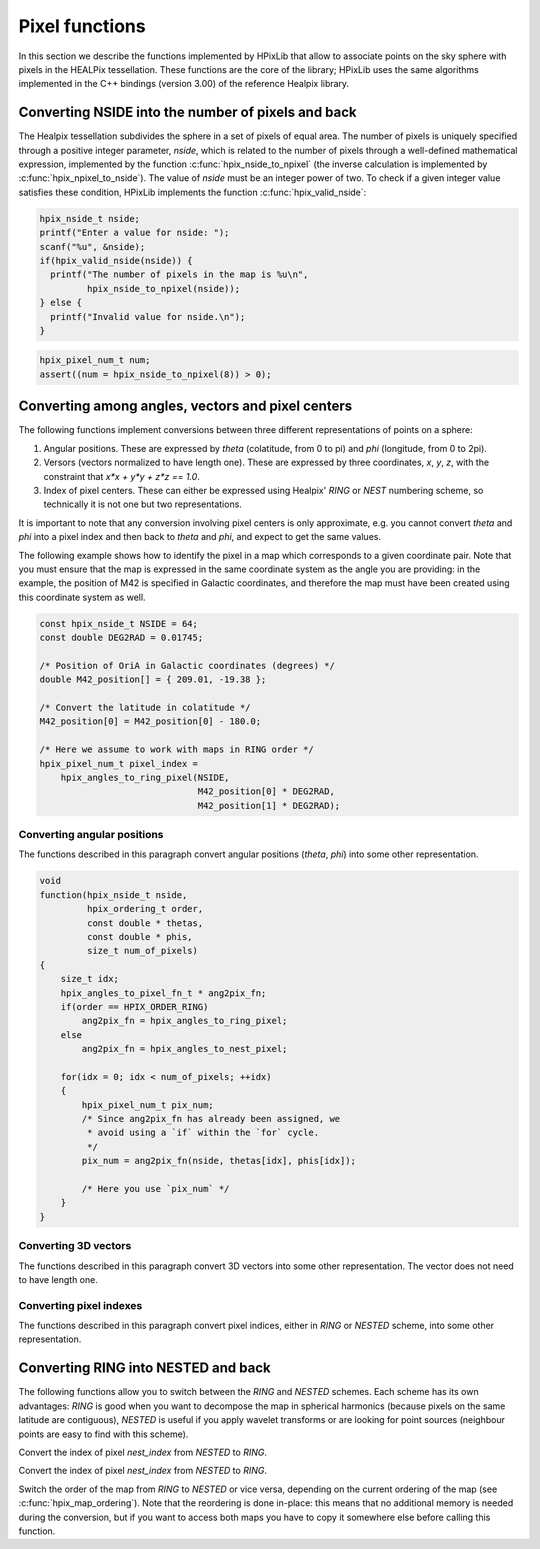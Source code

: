 Pixel functions
===============

In this section we describe the functions implemented by HPixLib that
allow to associate points on the sky sphere with pixels in the HEALPix
tessellation. These functions are the core of the library; HPixLib
uses the same algorithms implemented in the C++ bindings (version
3.00) of the reference Healpix library.

Converting NSIDE into the number of pixels and back
---------------------------------------------------

The Healpix tessellation subdivides the sphere in a set of pixels of
equal area. The number of pixels is uniquely specified through a
positive integer parameter, *nside*, which is related to the number of
pixels through a well-defined mathematical expression, implemented by
the function :c:func:`hpix_nside_to_npixel` (the inverse calculation
is implemented by :c:func:`hpix_npixel_to_nside`). The value of
*nside* must be an integer power of two. To check if a given integer
value satisfies these condition, HPixLib implements the function
:c:func:`hpix_valid_nside`:

.. code-block:: c

  hpix_nside_t nside;
  printf("Enter a value for nside: ");
  scanf("%u", &nside);
  if(hpix_valid_nside(nside)) {
    printf("The number of pixels in the map is %u\n",
           hpix_nside_to_npixel(nside));
  } else {
    printf("Invalid value for nside.\n");
  }

.. c:function:: _Bool hpix_valid_nside(hpix_nside_t nside)

  Return nonzero if the value of *nside* satisfies the following
  conditions:

  1. It is an integer greater than zero;
  2. It is an integer power of two.

.. c:function:: hpix_pixel_num_t hpix_nside_to_npixel(hpix_nside_t)

  Given a value for the *nside* parameter (any positive power of two),
  return the number of pixels the sky sphere is divided into. If
  *nside* is not valid, the function returns zero.

  This function is the inverse of :c:func:`hpix_npixel_to_nside()`.

.. code-block:: c

  hpix_pixel_num_t num;
  assert((num = hpix_nside_to_npixel(8)) > 0);

.. c:function:: hpix_nside_t hpix_npixel_to_nside(hpix_pixel_num_t)

  Given the number of pixels in the sky sphere, this function returns
  the value of *NSIDE* uniquely associated with it. The function does
  not accept arbitrary values for *num_of_pixels*: any invalid value
  will make the function return zero.

  This function is the inverse of :c:func:`hpix_nside_to_npixel()`.

Converting among angles, vectors and pixel centers
--------------------------------------------------

The following functions implement conversions between three different
representations of points on a sphere:

#. Angular positions. These are expressed by *theta* (colatitude, from
   0 to pi) and *phi* (longitude, from 0 to 2pi).
#. Versors (vectors normalized to have length one). These are
   expressed by three coordinates, *x*, *y*, *z*, with the constraint
   that `x*x + y*y + z*z == 1.0`.
#. Index of pixel centers. These can either be expressed using Healpix' `RING`
   or `NEST` numbering scheme, so technically it is not one but two
   representations.

It is important to note that any conversion involving pixel centers is
only approximate, e.g. you cannot convert *theta* and *phi* into a
pixel index and then back to *theta* and *phi*, and expect to get the
same values.

The following example shows how to identify the pixel in a map which
corresponds to a given coordinate pair. Note that you must ensure that
the map is expressed in the same coordinate system as the angle you
are providing: in the example, the position of M42 is specified in
Galactic coordinates, and therefore the map must have been created
using this coordinate system as well.

.. code-block:: c

  const hpix_nside_t NSIDE = 64;
  const double DEG2RAD = 0.01745;

  /* Position of OriA in Galactic coordinates (degrees) */
  double M42_position[] = { 209.01, -19.38 };

  /* Convert the latitude in colatitude */
  M42_position[0] = M42_position[0] - 180.0;

  /* Here we assume to work with maps in RING order */
  hpix_pixel_num_t pixel_index = 
      hpix_angles_to_ring_pixel(NSIDE,
                                M42_position[0] * DEG2RAD,
                                M42_position[1] * DEG2RAD);

Converting angular positions
............................

The functions described in this paragraph convert angular positions
(*theta*, *phi*) into some other representation.

.. c:function:: void hpix_angles_to_3dvec(double theta, double phi, double * x, double * y, double * z)

  Convert the pair of angles *theta*, *phi* into a versor (one-length
  vector) *x*, *y*, *z*. The function normalizes the angles before
  applying the conversion (e.g. if *phi* is equal to 3pi, it is
  converted into pi).

  See also :c:func:`hpix_3dvec_to_angles`.

.. c:function:: hpix_pixel_num_t hpix_angles_to_ring_pixel(hpix_nside_t nside, double theta, double phi)

  Convert the pair of angles *theta*, *phi* into the `RING` index of the
  pixel for which the specified direction falls within.

  See also :c:func:`hpix_angles_to_nest_pixel`.

.. c:function:: hpix_pixel_num_t hpix_angles_to_nest_pixel(hpix_nside_t nside, double theta, double phi)

  Convert the pair of angles *theta*, *phi* into the `NESTED` index of
  the pixel for which the specified direction falls within.

  See also :c:func:`hpix_angles_to_ring_pixel`.
 
.. c:type:: typedef hpix_pixel_num_t hpix_angles_to_pixel_fn_t(hpix_nside_t, double, double)

  This defines a name for the prototype of the two functions
  :c:func:`hpix_angles_to_ring_pixel` and
  :c:func:`hpix_angles_to_nest_pixel`. It is useful if you plan to
  call many times one of the two functions, but you do not know in
  advance which one you'll use. Here's an example:

.. code-block:: c

  void
  function(hpix_nside_t nside,
           hpix_ordering_t order,
           const double * thetas,
           const double * phis,
           size_t num_of_pixels)
  {
      size_t idx;
      hpix_angles_to_pixel_fn_t * ang2pix_fn;
      if(order == HPIX_ORDER_RING)
          ang2pix_fn = hpix_angles_to_ring_pixel;
      else
          ang2pix_fn = hpix_angles_to_nest_pixel;

      for(idx = 0; idx < num_of_pixels; ++idx)
      {
          hpix_pixel_num_t pix_num;
          /* Since ang2pix_fn has already been assigned, we
           * avoid using a `if` within the `for` cycle.
           */
          pix_num = ang2pix_fn(nside, thetas[idx], phis[idx]);

          /* Here you use `pix_num` */
      }
  }

Converting 3D vectors
.....................

The functions described in this paragraph convert 3D vectors into some
other representation. The vector does not need to have length one.

.. c:function:: void hpix_3dvec_to_angles(double x, double y, double z, double * theta, double * phi)

  Convert the vector *x*, *y*, *z* into the pair of angles *theta*,
  *phi*. It is not necessary for the vector to have length one. The
  two angles will be properly normalized (i.e. *theta* will be within
  0 and pi, and *phi* will be within 0 and 2pi).

  See also :c:func:`hpix_angles_to_3dvec`.

.. c:function:: hpix_pixel_num_t hpix_3dvec_to_ring_pixel(hpix_nside_t nside, double x, double y, double z)

  Convert the vector *x*, *y*, *z* into the `RING` index of the
  pixel for which the specified direction falls within.

  See also :c:func:`hpix_ring_pixel_to_3dvec`.

.. c:function:: hpix_pixel_num_t hpix_3dvec_to_nest_pixel(hpix_nside_t nside, double x, double y, double z)

  Convert the vector *x*, *y*, *z* into the `NESTED` index of the
  pixel for which the specified direction falls within.

  See also :c:func:`hpix_nest_pixel_to_3dvec`.

.. c:type:: typedef hpix_pixel_num_t hpix_3dvec_to_pixel_fn_t(hpix_nside_t, double, double, double)

  This defines a name for the prototype of the two functions
  :c:func:`hpix_3dvec_to_ring_pixel` and
  :c:func:`hpix_3dvec_to_nest_pixel`. It is useful if you plan to call
  many times one of the two functions, but you do not know in advance
  which one you'll use. See :c:type:`hpix_angles_to_pixel_fn_t` for a
  nice example.

Converting pixel indexes
........................

The functions described in this paragraph convert pixel indices,
either in `RING` or `NESTED` scheme, into some other representation.


.. c:function:: void hpix_ring_pixel_to_angles(hpix_nside_t nside, hpix_pixel_num_t pixel, double * theta, double * phi)

  Convert the direction of the center of the pixel with `RING` index
  *pixel* into the two angles *theta* (colatitude) and *phi*
  (longitude).

  See also :c:func:`hpix_angles_to_ring_pixel`.

.. c:function:: void hpix_nest_pixel_to_angles(hpix_nside_t nside, hpix_pixel_num_t pixel, double * theta, double * phi)

  Convert the direction of the center of the pixel with `NESTED` index
  *pixel* into the two angles *theta* (colatitude) and *phi*
  (longitude).

  See also :c:func:`hpix_angles_to_nest_pixel`.

.. c:type:: typedef void hpix_pixel_to_angles(hpix_nside_t, hpix_pixel_num_t, double *, double *)

  This defines a name for the prototype of the two functions
  :c:func:`hpix_ring_pixel_to_angles` and
  :c:func:`hpix_nest_pixel_to_angles`. It is useful if you plan to
  call many times one of the two functions, but you do not know in
  advance which one you'll use. See
  :c:type:`hpix_angles_to_pixel_fn_t` for a nice example.

.. c:function:: void hpix_ring_pixel_to_3dvec(hpix_nside_t nside, double * x, double * y, double * z)

  Convert the direction of the center of the pixel with `RING` index
  *pixel* into the components of a vector *x*, *y*, *z*. It is
  guaranteed that `x*x + y*y + z*z == 1.0`.

  See also :c:func:`hpix_3dvec_to_ring_pixel`.

.. c:function:: void hpix_nest_pixel_to_3dvec(hpix_nside_t nside, double * x, double * y, double * z)

  Convert the direction of the center of the pixel with `RING` index
  *pixel* into the components of a vector *x*, *y*, *z*. It is
  guaranteed that `x*x + y*y + z*z == 1.0`.

  See also :c:func:`hpix_3dvec_to_ring_pixel`.

.. c:type:: typedef void hpix_pixel_to_3dvec(hpix_nside_t, hpix_pixel_num_t, double *, double *, double *)

  This defines a name for the prototype of the two functions
  :c:func:`hpix_ring_pixel_to_3dvec` and
  :c:func:`hpix_nest_pixel_to_3dvec`. It is useful if you plan to call
  many times one of the two functions, but you do not know in advance
  which one you'll use. See :c:type:`hpix_angles_to_pixel_fn_t` for a
  nice example.

Converting RING into NESTED and back
------------------------------------

The following functions allow you to switch between the `RING` and
`NESTED` schemes. Each scheme has its own advantages: `RING` is good
when you want to decompose the map in spherical harmonics (because
pixels on the same latitude are contiguous), `NESTED` is useful if you
apply wavelet transforms or are looking for point sources (neighbour
points are easy to find with this scheme).

.. c:function:: hpix_pixel_num_t hpix_nest_to_ring_idx(hpix_nside_t nside, hpix_pixel_num_t nest_index)

Convert the index of pixel *nest_index* from `NESTED` to `RING`.

.. c:function:: hpix_pixel_num_t hpix_ring_to_nest_idx(hpix_nside_t nside, hpix_pixel_num_t ring_index)

Convert the index of pixel *nest_index* from `NESTED` to `RING`.

.. c:function:: void hpix_switch_order(hpix_map_t * map)

Switch the order of the map from `RING` to `NESTED` or vice versa,
depending on the current ordering of the map (see
:c:func:`hpix_map_ordering`). Note that the reordering is done
in-place: this means that no additional memory is needed during the
conversion, but if you want to access both maps you have to copy it
somewhere else before calling this function.
